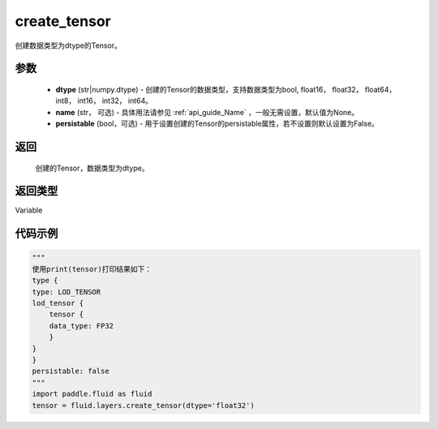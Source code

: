 .. _cn_api_fluid_layers_create_tensor:

create_tensor
-------------------------------

.. py:function:: paddle.fluid.layers.create_tensor(dtype,name=None,persistable=False)

创建数据类型为dtype的Tensor。

参数
::::::::::::

    - **dtype** (str|numpy.dtype) - 创建的Tensor的数据类型，支持数据类型为bool, float16， float32， float64， int8， int16， int32， int64。
    - **name** (str， 可选) - 具体用法请参见 :ref:`api_guide_Name` ，一般无需设置，默认值为None。
    - **persistable** (bool，可选) - 用于设置创建的Tensor的persistable属性，若不设置则默认设置为False。

返回
::::::::::::
 创建的Tensor，数据类型为dtype。

返回类型
::::::::::::
Variable

代码示例
::::::::::::

.. code-block:: python
    
    """
    使用print(tensor)打印结果如下：
    type {
    type: LOD_TENSOR
    lod_tensor {
        tensor {
        data_type: FP32
        }
    }
    }
    persistable: false
    """
    import paddle.fluid as fluid
    tensor = fluid.layers.create_tensor(dtype='float32')
